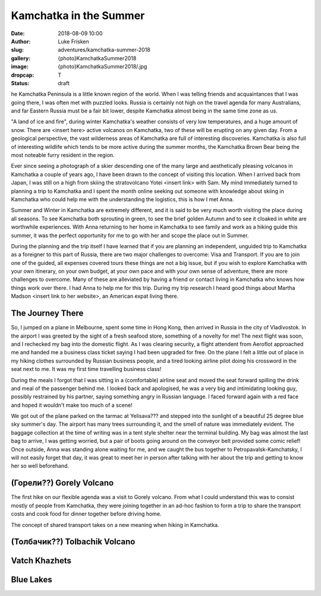 Kamchatka in the Summer
=======================

:date: 2018-08-09 10:00
:author: Luke Frisken
:slug: adventures/kamchatka-summer-2018
:gallery: {photo}KamchatkaSummer2018
:image: {photo}KamchatkaSummer2018/.jpg
:dropcap: T
:status: draft

he Kamchatka Peninsula is a little known region of the world. When I
was telling friends and acquaintances that I was going there, I was
often met with puzzled looks. Russia is certainly not high on the travel
agenda for many Australians, and far Eastern Russia must be a fair bit
lower, despite Kamchatka almost being in the same time zone as us.

"A land of ice and fire", during winter Kamchatka's weather consists
of very low temperatures, and a huge amount of snow. There are <insert
here> active volcanos on Kamchatka, two of these will be erupting on
any given day. From a geological perspective, the vast wilderness
areas of Kamchatka are full of interesting discoveries. Kamchatka is
also full of interesting wildlife which tends to be more active during
the summer months, the Kamchatka Brown Bear being the most noteable
furry resident in the region.

Ever since seeing a photograph of a skier descending one of the many
large and aesthetically pleasing volcanos in Kamchatka a couple of
years ago, I have been drawn to the concept of visiting this
location. When I arrived back from Japan, I was still on a high from
skiing the stratovolcano Yotei <insert link> with Sam. My mind
immediately turned to planning a trip to Kamchatka and I spent the
month online seeking out someone with knowledge about skiing in
Kamchatka who could help me with the understanding the logistics, this
is how I met Anna.

Summer and Winter in Kamchatka are extremely different, and it is said
to be very much worth visiting the place during all seasons. To see
Kamchatka both sprouting in green, to see the brief golden Autumn and
to see it cloaked in white are worthwhile experiences. With Anna
returning to her home in Kamchatka to see family and work as a hiking
guide this summer, it was the perfect opportunity for me to go with
her and scope the place out in Summer.

During the planning and the trip itself I have learned that if you are
planning an independent, unguided trip to Kamchatka as a foreigner to
this part of Russia, there are two major challenges to overcome: Visa
and Transport. If you are to join one of the guided, all expenses
covered tours these things are not a big issue, but if you wish to
explore Kamchatka with your own itinerary, on your own budget, at your
own pace and with your own sense of adventure, there are more
challenges to overcome. Many of these are alleviated by having a
friend or contact living in Kamchatka who knows how things work over
there. I had Anna to help me for this trip. During my trip research I
heard good things about Martha Madson <insert link to her website>, an
American expat living there.

The Journey There
-----------------

So, I jumped on a plane in Melbourne, spent some time in Hong Kong,
then arrived in Russia in the city of Vladivostok. In the airport I
was greeted by the sight of a fresh seafood store, something of a
novelty for me! The next flight was soon, and I rechecked my bag into
the domestic flight. As I was clearing security, a flight attendent
from Aeroflot approached me and handed me a business class ticket
saying I had been upgraded for free. On the plane I felt a little out
of place in my hiking clothes surrounded by Russian business people,
and a tired looking airline pilot doing his crossword in the seat next
to me. It was my first time travelling business class!

During the meals I forgot that I was sitting in a (comfortable)
airline seat and moved the seat forward spilling the drink and meal of
the passenger behind me. I looked back and apologised, he was a very
big and intimidating looking guy, possibly restrained by his partner,
saying something angry in Russian language. I faced forward again with
a red face and hoped it wouldn't make too much of a scene!

We got out of the plane parked on the tarmac at Yelisava??? and
stepped into the sunlight of a beautiful 25 degree blue sky summer's
day. The airport has many trees surrounding it, and the smell of
nature was immediately evident. The baggage collection at the time of
writing was in a tent style shelter near the terminal building. My bag
was almost the last bag to arrive, I was getting worried, but a pair
of boots going around on the conveyor belt provided some comic relief!
Once outside, Anna was standing alone waiting for me, and we caught
the bus together to Petropavalsk-Kamchatsky, I will not easily forget
that day, it was great to meet her in person after talking with her
about the trip and getting to know her so well beforehand.

(Горели??) Gorely Volcano
-------------------------

The first hike on our flexible agenda was a visit to Gorely
volcano. From what I could understand this was to consist mostly of
people from Kamchatka, they were joining together in an ad-hoc fashion
to form a trip to share the transport costs and cook food for dinner
together before driving home.

The concept of shared transport takes on a new meaning when hiking in
Kamchatka.

(Толбачик??) Tolbachik Volcano
------------------------------



Vatch Khazhets
--------------

Blue Lakes
----------

